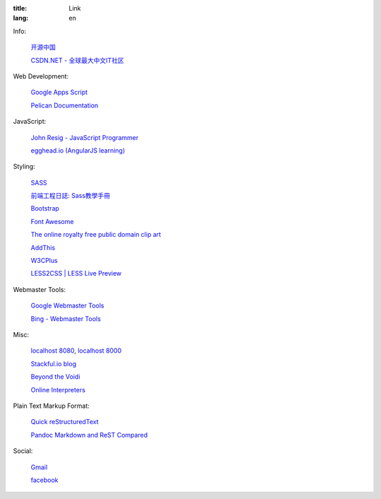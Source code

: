 :title: Link
:lang: en


Info:

  `开源中国 <http://www.oschina.net/>`_

  `CSDN.NET - 全球最大中文IT社区 <http://www.csdn.net/>`_

Web Development:

  `Google Apps Script <https://developers.google.com/apps-script/>`_

  `Pelican Documentation <http://docs.getpelican.com/>`_

JavaScript:

  `John Resig - JavaScript Programmer <http://ejohn.org/>`_

  `egghead.io (AngularJS learning) <http://egghead.io/>`_

Styling:

  `SASS <http://sass-lang.com/>`_

  `前端工程日誌: Sass教學手冊 <http://sam0512.blogspot.tw/2013/10/sass.html>`_

  `Bootstrap <http://getbootstrap.com/components/>`_

  `Font Awesome <http://fortawesome.github.io/Font-Awesome/icons/>`_

  `The online royalty free public domain clip art <http://www.clker.com/>`_

  `AddThis <http://www.addthis.com/>`_

  `W3CPlus <http://www.w3cplus.com/>`_

  `LESS2CSS | LESS Live Preview <http://less2css.org/>`_

Webmaster Tools:

  `Google Webmaster Tools <https://www.google.com/webmasters/tools/>`_

  `Bing - Webmaster Tools <http://www.bing.com/toolbox/webmaster>`_

Misc:

  `localhost 8080 <http://localhost:8080/>`_,
  `localhost 8000 <http://localhost:8000/>`_

  `Stackful.io blog <http://stackful-dev.com/>`_

  `Beyond the Voidi <https://www.byvoid.com/>`_

  `Online Interpreters <http://repl.it/>`_

Plain Text Markup Format:

  `Quick reStructuredText <http://docutils.sourceforge.net/docs/user/rst/quickref.html>`_

  `Pandoc Markdown and ReST Compared <http://www.unexpected-vortices.com/doc-notes/markdown-and-rest-compared.html>`_

Social:

  `Gmail <https://mail.google.com/>`_

  `facebook <https://www.facebook.com/>`_

